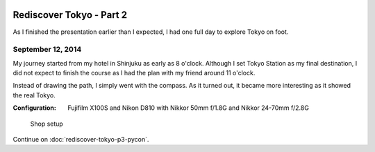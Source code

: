 .. image:: https://farm4.staticflickr.com/3853/15310353291_5e992afff8_k_d.jpg

Rediscover Tokyo - Part 2
#########################

As I finished the presentation earlier than I expected, I had one full day
to explore Tokyo on foot.

September 12, 2014
==================

My journey started from my hotel in Shinjuku as early as 8 o'clock. Although
I set Tokyo Station as my final destination, I did not expect to finish the
course as I had the plan with my friend around 11 o'clock.

Instead of drawing the path, I simply went with the compass. As it turned
out, it became more interesting as it showed the real Tokyo.

:Configuration: Fujifilm X100S and Nikon D810 with Nikkor 50mm f/1.8G and Nikkor 24-70mm f/2.8G

.. figure:: https://farm6.staticflickr.com/5556/15313455175_4fe4e84b3e_z_d.jpg

    Shop setup

.. figure:: https://farm6.staticflickr.com/5594/15126888808_83d9b40d3a_z_d.jpg

.. figure:: https://farm4.staticflickr.com/3856/15126944727_b224cf1bb1_z_d.jpg

.. figure:: https://farm6.staticflickr.com/5589/15313461875_9481b5c754_z_d.jpg

.. figure:: https://farm4.staticflickr.com/3851/15126748450_842e678668_z_d.jpg

.. figure:: https://farm4.staticflickr.com/3901/15126723000_073de4a759_z_d.jpg

Continue on :doc:`rediscover-tokyo-p3-pycon`.